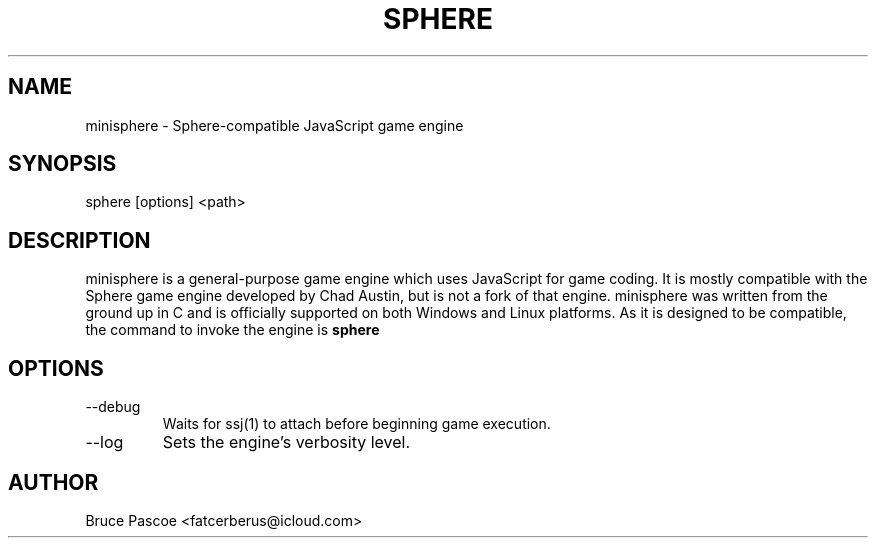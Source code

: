 .TH SPHERE 1 "2016-02-01" "minisphere 3.0.0" "...the talking is coming from INSIDE the hunger-pig!"
.SH NAME
minisphere - Sphere-compatible JavaScript game engine
.SH SYNOPSIS
sphere [options] <path>
.SH DESCRIPTION
minisphere is a general-purpose game engine which uses JavaScript for game
coding. It is mostly compatible with the Sphere game engine developed by
Chad Austin, but is not a fork of that engine. minisphere was written from the
ground up in C and is officially supported on both Windows and Linux platforms.
As it is designed to be compatible, the command to invoke the engine is
.B
sphere
.SH OPTIONS
.IP --debug
Waits for ssj(1) to attach before beginning game execution.
.IP --log <n>
Sets the engine's verbosity level.
.SH AUTHOR
Bruce Pascoe <fatcerberus@icloud.com>
